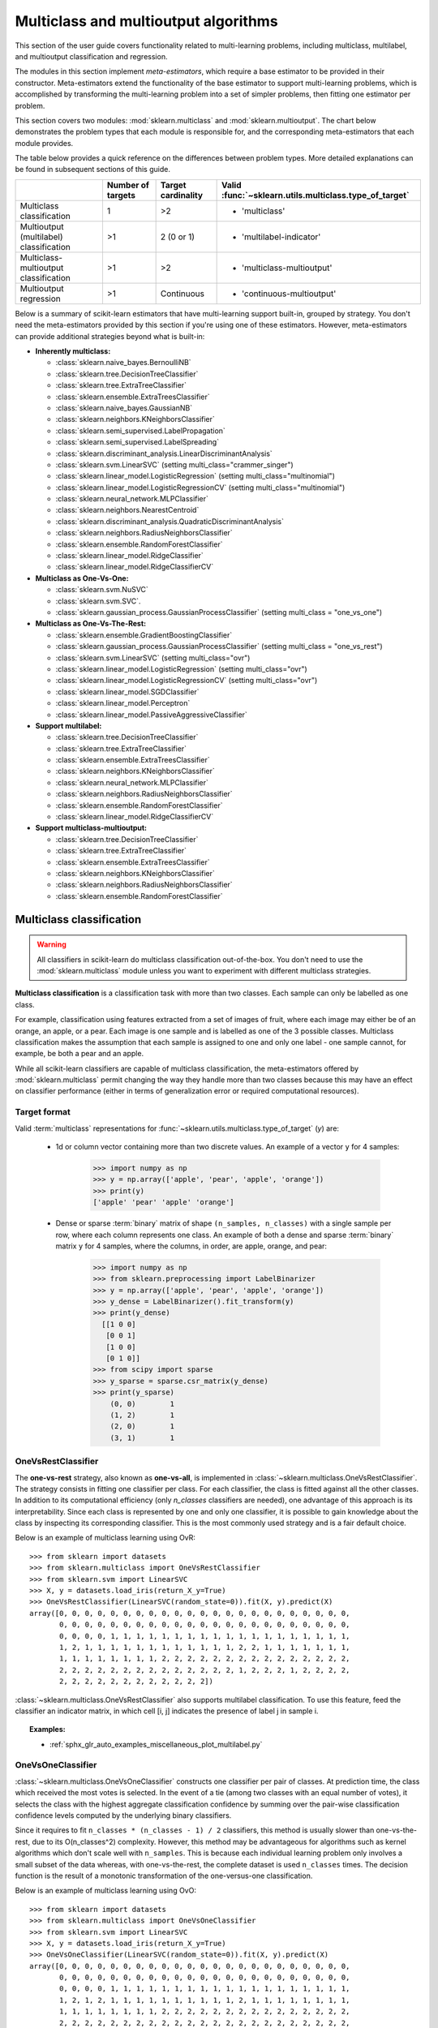 
.. _multiclass:

=====================================
Multiclass and multioutput algorithms
=====================================

This section of the user guide covers functionality related to multi-learning
problems, including multiclass, multilabel, and multioutput classification
and regression.

The modules in this section implement *meta-estimators*, which require a base
estimator to be provided in their constructor. Meta-estimators extend the
functionality of the base estimator to support multi-learning problems, which
is accomplished by transforming the multi-learning problem into a set of
simpler problems, then fitting one estimator per problem.

This section covers two modules: :mod:`sklearn.multiclass` and
:mod:`sklearn.multioutput`. The chart below demonstrates the problem types
that each module is responsible for, and the corresponding meta-estimators
that each module provides.

.. image:: ../images/multi_org_chart.png
   :align: center

The table below provides a quick reference on the differences between problem
types. More detailed explanations can be found in subsequent sections of this
guide.

+------------------------------+-----------------------+-------------------------+--------------------------------------------------+
|                              | Number of targets     | Target cardinality      | Valid                                            |
|                              |                       |                         | :func:`~sklearn.utils.multiclass.type_of_target` |
+==============================+=======================+=========================+==================================================+
| Multiclass                   |  1                    | >2                      | - 'multiclass'                                   |
| classification               |                       |                         |                                                  |
+------------------------------+-----------------------+-------------------------+--------------------------------------------------+
| Multioutput (multilabel)     | >1                    |  2 (0 or 1)             | - 'multilabel-indicator'                         |
| classification               |                       |                         |                                                  |
+------------------------------+-----------------------+-------------------------+--------------------------------------------------+
| Multiclass-multioutput       | >1                    | >2                      | - 'multiclass-multioutput'                       |
| classification               |                       |                         |                                                  |
+------------------------------+-----------------------+-------------------------+--------------------------------------------------+
| Multioutput                  | >1                    | Continuous              | - 'continuous-multioutput'                       |
| regression                   |                       |                         |                                                  |
+------------------------------+-----------------------+-------------------------+--------------------------------------------------+

Below is a summary of scikit-learn estimators that have multi-learning support
built-in, grouped by strategy. You don't need the meta-estimators provided by
this section if you're using one of these estimators. However, meta-estimators
can provide additional strategies beyond what is built-in:

- **Inherently multiclass:**

  - :class:`sklearn.naive_bayes.BernoulliNB`
  - :class:`sklearn.tree.DecisionTreeClassifier`
  - :class:`sklearn.tree.ExtraTreeClassifier`
  - :class:`sklearn.ensemble.ExtraTreesClassifier`
  - :class:`sklearn.naive_bayes.GaussianNB`
  - :class:`sklearn.neighbors.KNeighborsClassifier`
  - :class:`sklearn.semi_supervised.LabelPropagation`
  - :class:`sklearn.semi_supervised.LabelSpreading`
  - :class:`sklearn.discriminant_analysis.LinearDiscriminantAnalysis`
  - :class:`sklearn.svm.LinearSVC` (setting multi_class="crammer_singer")
  - :class:`sklearn.linear_model.LogisticRegression` (setting multi_class="multinomial")
  - :class:`sklearn.linear_model.LogisticRegressionCV` (setting multi_class="multinomial")
  - :class:`sklearn.neural_network.MLPClassifier`
  - :class:`sklearn.neighbors.NearestCentroid`
  - :class:`sklearn.discriminant_analysis.QuadraticDiscriminantAnalysis`
  - :class:`sklearn.neighbors.RadiusNeighborsClassifier`
  - :class:`sklearn.ensemble.RandomForestClassifier`
  - :class:`sklearn.linear_model.RidgeClassifier`
  - :class:`sklearn.linear_model.RidgeClassifierCV`


- **Multiclass as One-Vs-One:**

  - :class:`sklearn.svm.NuSVC`
  - :class:`sklearn.svm.SVC`.
  - :class:`sklearn.gaussian_process.GaussianProcessClassifier` (setting multi_class = "one_vs_one")


- **Multiclass as One-Vs-The-Rest:**

  - :class:`sklearn.ensemble.GradientBoostingClassifier`
  - :class:`sklearn.gaussian_process.GaussianProcessClassifier` (setting multi_class = "one_vs_rest")
  - :class:`sklearn.svm.LinearSVC` (setting multi_class="ovr")
  - :class:`sklearn.linear_model.LogisticRegression` (setting multi_class="ovr")
  - :class:`sklearn.linear_model.LogisticRegressionCV` (setting multi_class="ovr")
  - :class:`sklearn.linear_model.SGDClassifier`
  - :class:`sklearn.linear_model.Perceptron`
  - :class:`sklearn.linear_model.PassiveAggressiveClassifier`


- **Support multilabel:**

  - :class:`sklearn.tree.DecisionTreeClassifier`
  - :class:`sklearn.tree.ExtraTreeClassifier`
  - :class:`sklearn.ensemble.ExtraTreesClassifier`
  - :class:`sklearn.neighbors.KNeighborsClassifier`
  - :class:`sklearn.neural_network.MLPClassifier`
  - :class:`sklearn.neighbors.RadiusNeighborsClassifier`
  - :class:`sklearn.ensemble.RandomForestClassifier`
  - :class:`sklearn.linear_model.RidgeClassifierCV`


- **Support multiclass-multioutput:**

  - :class:`sklearn.tree.DecisionTreeClassifier`
  - :class:`sklearn.tree.ExtraTreeClassifier`
  - :class:`sklearn.ensemble.ExtraTreesClassifier`
  - :class:`sklearn.neighbors.KNeighborsClassifier`
  - :class:`sklearn.neighbors.RadiusNeighborsClassifier`
  - :class:`sklearn.ensemble.RandomForestClassifier`


Multiclass classification
=========================

.. warning::
    All classifiers in scikit-learn do multiclass classification
    out-of-the-box. You don't need to use the :mod:`sklearn.multiclass` module
    unless you want to experiment with different multiclass strategies.

**Multiclass classification** is a classification task with more than two
classes. Each sample can only be labelled as one class.

For example, classification using features extracted from a set of images of
fruit, where each image may either be of an orange, an apple, or a pear.
Each image is one sample and is labelled as one of the 3 possible classes.
Multiclass classification makes the assumption that each sample is assigned
to one and only one label - one sample cannot, for example, be both a pear
and an apple.

While all scikit-learn classifiers are capable of multiclass classification,
the meta-estimators offered by :mod:`sklearn.multiclass`
permit changing the way they handle more than two classes
because this may have an effect on classifier performance
(either in terms of generalization error or required computational resources).

Target format
-------------

Valid :term:`multiclass` representations for
:func:`~sklearn.utils.multiclass.type_of_target` (`y`) are:

  - 1d or column vector containing more than two discrete values. An
    example of a vector ``y`` for 4 samples:

      >>> import numpy as np
      >>> y = np.array(['apple', 'pear', 'apple', 'orange'])
      >>> print(y)
      ['apple' 'pear' 'apple' 'orange']

  - Dense or sparse :term:`binary` matrix of shape ``(n_samples, n_classes)``
    with a single sample per row, where each column represents one class. An
    example of both a dense and sparse :term:`binary` matrix ``y`` for 4
    samples, where the columns, in order, are apple, orange, and pear:

      >>> import numpy as np
      >>> from sklearn.preprocessing import LabelBinarizer
      >>> y = np.array(['apple', 'pear', 'apple', 'orange'])
      >>> y_dense = LabelBinarizer().fit_transform(y)
      >>> print(y_dense)
        [[1 0 0]
         [0 0 1]
         [1 0 0]
         [0 1 0]]
      >>> from scipy import sparse
      >>> y_sparse = sparse.csr_matrix(y_dense)
      >>> print(y_sparse)
          (0, 0)	1
          (1, 2)	1
          (2, 0)	1
          (3, 1)	1

.. _ovr_classification:

OneVsRestClassifier
-------------------

The **one-vs-rest** strategy, also known as **one-vs-all**, is implemented in
:class:`~sklearn.multiclass.OneVsRestClassifier`.  The strategy consists in
fitting one classifier per class. For each classifier, the class is fitted
against all the other classes. In addition to its computational efficiency
(only `n_classes` classifiers are needed), one advantage of this approach is
its interpretability. Since each class is represented by one and only one
classifier, it is possible to gain knowledge about the class by inspecting its
corresponding classifier. This is the most commonly used strategy and is a fair
default choice.

Below is an example of multiclass learning using OvR::

  >>> from sklearn import datasets
  >>> from sklearn.multiclass import OneVsRestClassifier
  >>> from sklearn.svm import LinearSVC
  >>> X, y = datasets.load_iris(return_X_y=True)
  >>> OneVsRestClassifier(LinearSVC(random_state=0)).fit(X, y).predict(X)
  array([0, 0, 0, 0, 0, 0, 0, 0, 0, 0, 0, 0, 0, 0, 0, 0, 0, 0, 0, 0, 0, 0, 0,
         0, 0, 0, 0, 0, 0, 0, 0, 0, 0, 0, 0, 0, 0, 0, 0, 0, 0, 0, 0, 0, 0, 0,
         0, 0, 0, 0, 1, 1, 1, 1, 1, 1, 1, 1, 1, 1, 1, 1, 1, 1, 1, 1, 1, 1, 1,
         1, 2, 1, 1, 1, 1, 1, 1, 1, 1, 1, 1, 1, 1, 2, 2, 1, 1, 1, 1, 1, 1, 1,
         1, 1, 1, 1, 1, 1, 1, 1, 2, 2, 2, 2, 2, 2, 2, 2, 2, 2, 2, 2, 2, 2, 2,
         2, 2, 2, 2, 2, 2, 2, 2, 2, 2, 2, 2, 2, 2, 1, 2, 2, 2, 1, 2, 2, 2, 2,
         2, 2, 2, 2, 2, 2, 2, 2, 2, 2, 2, 2])


:class:`~sklearn.multiclass.OneVsRestClassifier` also supports multilabel
classification. To use this feature, feed the classifier an indicator matrix,
in which cell [i, j] indicates the presence of label j in sample i.


.. figure:: ../auto_examples/miscellaneous/images/sphx_glr_plot_multilabel_001.png
    :target: ../auto_examples/miscellaneous/plot_multilabel.html
    :align: center
    :scale: 75%


.. topic:: Examples:

    * :ref:`sphx_glr_auto_examples_miscellaneous_plot_multilabel.py`

.. _ovo_classification:

OneVsOneClassifier
------------------

:class:`~sklearn.multiclass.OneVsOneClassifier` constructs one classifier per
pair of classes. At prediction time, the class which received the most votes
is selected. In the event of a tie (among two classes with an equal number of
votes), it selects the class with the highest aggregate classification
confidence by summing over the pair-wise classification confidence levels
computed by the underlying binary classifiers.

Since it requires to fit ``n_classes * (n_classes - 1) / 2`` classifiers,
this method is usually slower than one-vs-the-rest, due to its
O(n_classes^2) complexity. However, this method may be advantageous for
algorithms such as kernel algorithms which don't scale well with
``n_samples``. This is because each individual learning problem only involves
a small subset of the data whereas, with one-vs-the-rest, the complete
dataset is used ``n_classes`` times. The decision function is the result
of a monotonic transformation of the one-versus-one classification.

Below is an example of multiclass learning using OvO::

  >>> from sklearn import datasets
  >>> from sklearn.multiclass import OneVsOneClassifier
  >>> from sklearn.svm import LinearSVC
  >>> X, y = datasets.load_iris(return_X_y=True)
  >>> OneVsOneClassifier(LinearSVC(random_state=0)).fit(X, y).predict(X)
  array([0, 0, 0, 0, 0, 0, 0, 0, 0, 0, 0, 0, 0, 0, 0, 0, 0, 0, 0, 0, 0, 0, 0,
         0, 0, 0, 0, 0, 0, 0, 0, 0, 0, 0, 0, 0, 0, 0, 0, 0, 0, 0, 0, 0, 0, 0,
         0, 0, 0, 0, 1, 1, 1, 1, 1, 1, 1, 1, 1, 1, 1, 1, 1, 1, 1, 1, 1, 1, 1,
         1, 2, 1, 2, 1, 1, 1, 1, 1, 1, 1, 1, 1, 1, 2, 1, 1, 1, 1, 1, 1, 1, 1,
         1, 1, 1, 1, 1, 1, 1, 1, 2, 2, 2, 2, 2, 2, 2, 2, 2, 2, 2, 2, 2, 2, 2,
         2, 2, 2, 2, 2, 2, 2, 2, 2, 2, 2, 2, 2, 2, 2, 2, 2, 2, 2, 2, 2, 2, 2,
         2, 2, 2, 2, 2, 2, 2, 2, 2, 2, 2, 2])


.. topic:: References:

    * "Pattern Recognition and Machine Learning. Springer",
      Christopher M. Bishop, page 183, (First Edition)

.. _ecoc:

OutputCodeClassifier
--------------------

Error-Correcting Output Code-based strategies are fairly different from
one-vs-the-rest and one-vs-one. With these strategies, each class is
represented in a Euclidean space, where each dimension can only be 0 or 1.
Another way to put it is that each class is represented by a binary code (an
array of 0 and 1). The matrix which keeps track of the location/code of each
class is called the code book. The code size is the dimensionality of the
aforementioned space. Intuitively, each class should be represented by a code
as unique as possible and a good code book should be designed to optimize
classification accuracy. In this implementation, we simply use a
randomly-generated code book as advocated in [3]_ although more elaborate
methods may be added in the future.

At fitting time, one binary classifier per bit in the code book is fitted.
At prediction time, the classifiers are used to project new points in the
class space and the class closest to the points is chosen.

In :class:`~sklearn.multiclass.OutputCodeClassifier`, the ``code_size``
attribute allows the user to control the number of classifiers which will be
used. It is a percentage of the total number of classes.

A number between 0 and 1 will require fewer classifiers than
one-vs-the-rest. In theory, ``log2(n_classes) / n_classes`` is sufficient to
represent each class unambiguously. However, in practice, it may not lead to
good accuracy since ``log2(n_classes)`` is much smaller than n_classes.

A number greater than 1 will require more classifiers than
one-vs-the-rest. In this case, some classifiers will in theory correct for
the mistakes made by other classifiers, hence the name "error-correcting".
In practice, however, this may not happen as classifier mistakes will
typically be correlated. The error-correcting output codes have a similar
effect to bagging.

Below is an example of multiclass learning using Output-Codes::

  >>> from sklearn import datasets
  >>> from sklearn.multiclass import OutputCodeClassifier
  >>> from sklearn.svm import LinearSVC
  >>> X, y = datasets.load_iris(return_X_y=True)
  >>> clf = OutputCodeClassifier(LinearSVC(random_state=0),
  ...                            code_size=2, random_state=0)
  >>> clf.fit(X, y).predict(X)
  array([0, 0, 0, 0, 0, 0, 0, 0, 0, 0, 0, 0, 0, 0, 0, 0, 0, 0, 0, 0, 0, 0, 0,
         0, 0, 0, 0, 0, 0, 0, 0, 0, 0, 0, 0, 0, 0, 0, 0, 0, 0, 0, 0, 0, 0, 0,
         0, 0, 0, 0, 1, 1, 1, 1, 1, 1, 2, 1, 1, 1, 1, 1, 1, 1, 1, 1, 2, 1, 1,
         1, 2, 1, 1, 1, 1, 1, 1, 2, 1, 1, 1, 1, 1, 2, 2, 2, 1, 1, 1, 1, 1, 1,
         1, 1, 1, 1, 1, 1, 1, 1, 2, 2, 2, 2, 2, 2, 2, 2, 2, 2, 2, 2, 2, 2, 2,
         2, 2, 2, 2, 1, 2, 2, 2, 2, 2, 2, 2, 2, 2, 1, 2, 2, 2, 1, 1, 2, 2, 2,
         2, 2, 2, 2, 2, 2, 2, 2, 2, 2, 2, 2])

.. topic:: References:

    * "Solving multiclass learning problems via error-correcting output codes",
      Dietterich T., Bakiri G.,
      Journal of Artificial Intelligence Research 2,
      1995.

    .. [3] "The error coding method and PICTs",
        James G., Hastie T.,
        Journal of Computational and Graphical statistics 7,
        1998.

    * "The Elements of Statistical Learning",
      Hastie T., Tibshirani R., Friedman J., page 606 (second-edition)
      2008.

Multioutput (multilabel) classification
=======================================

**Multioutput classification** (also known as **multilabel classification**)
is a classification task labelling each sample with ``x`` labels from
``n_classes`` possible classes, where ``x`` can be 0 to ``n_classes``
inclusive. This can be thought of as predicting properties of a
sample that are not mutually exclusive. Formally, a binary output is assigned
to each class, for every sample. Positive classes are indicated with 1 and
negative classes with 0 or -1. It is thus comparable to running ``n_classes``
binary classification tasks, for example with
:class:`~sklearn.multioutput.MultiOutputClassifier`. This approach treats
each label independently whereas multilabel classifiers *may* treat the
multiple classes simultaneously, accounting for correlated behavior among
them.

For example, prediction of the topics relevant to a text document or video.
The document or video may be about one of 'religion', 'politics', 'finance'
or 'education', several of the topic classes or all of the topic classes.

Target format
-------------

A valid representation of :term:`multilabel` `y` is an either dense or sparse
:term:`binary` matrix of shape ``(n_samples, n_classes)``. Each column
represents a class. The ``1``'s in each row denote the positive classes a
sample has been labelled with. An example of a dense matrix ``y`` for 3
samples:

  >>> y = np.array([[1, 0, 0, 1], [0, 0, 1, 1], [0, 0, 0, 0]])
  >>> print(y)
  [[1 0 0 1]
   [0 0 1 1]
   [0 0 0 0]]

An example of the same ``y`` in sparse matrix form:

  >>> y_sparse = sparse.csr_matrix(y)
  >>> print(y_sparse)
    (0, 0)	1
    (0, 3)	1
    (1, 2)	1
    (1, 3)	1

MultiOutputClassifier
---------------------

Multioutput classification support can be added to any classifier with
:class:`~sklearn.multioutput.MultiOutputClassifier`. This strategy consists of
fitting one classifier per target.  This allows multiple target variable
classifications. The purpose of this class is to extend estimators
to be able to estimate a series of target functions (f1,f2,f3...,fn)
that are trained on a single X predictor matrix to predict a series
of responses (y1,y2,y3...,yn).

Below is an example of multioutput classification:

    >>> from sklearn.datasets import make_classification
    >>> from sklearn.multioutput import MultiOutputClassifier
    >>> from sklearn.ensemble import RandomForestClassifier
    >>> from sklearn.utils import shuffle
    >>> import numpy as np
    >>> X, y1 = make_classification(n_samples=10, n_features=100, n_informative=30, n_classes=3, random_state=1)
    >>> y2 = shuffle(y1, random_state=1)
    >>> y3 = shuffle(y1, random_state=2)
    >>> Y = np.vstack((y1, y2, y3)).T
    >>> n_samples, n_features = X.shape # 10,100
    >>> n_outputs = Y.shape[1] # 3
    >>> n_classes = 3
    >>> forest = RandomForestClassifier(random_state=1)
    >>> multi_target_forest = MultiOutputClassifier(forest, n_jobs=-1)
    >>> multi_target_forest.fit(X, Y).predict(X)
    array([[2, 2, 0],
           [1, 2, 1],
           [2, 1, 0],
           [0, 0, 2],
           [0, 2, 1],
           [0, 0, 2],
           [1, 1, 0],
           [1, 1, 1],
           [0, 0, 2],
           [2, 0, 0]])

.. _classifierchain:

ClassifierChain
---------------

Classifier chains (see :class:`~sklearn.multioutput.ClassifierChain`) are a way
of combining a number of binary classifiers into a single multi-label model
that is capable of exploiting correlations among targets.

For a multi-label classification problem with N classes, N binary
classifiers are assigned an integer between 0 and N-1. These integers
define the order of models in the chain. Each classifier is then fit on the
available training data plus the true labels of the classes whose
models were assigned a lower number.

When predicting, the true labels will not be available. Instead the
predictions of each model are passed on to the subsequent models in the
chain to be used as features.

Clearly the order of the chain is important. The first model in the chain
has no information about the other labels while the last model in the chain
has features indicating the presence of all of the other labels. In general
one does not know the optimal ordering of the models in the chain so
typically many randomly ordered chains are fit and their predictions are
averaged together.

.. topic:: References:

    Jesse Read, Bernhard Pfahringer, Geoff Holmes, Eibe Frank,
        "Classifier Chains for Multi-label Classification", 2009.

Multiclass-multioutput classification
=====================================

**Multiclass-multioutput classification**
(also known as **multitask classification**) is a
classification task which labels each sample with a set of **non-binary**
properties. Both the number of properties and the number of
classes per property is greater than 2. A single estimator thus
handles several joint classification tasks. This is both a generalization of
the multi\ *label* classification task, which only considers binary
attributes, as well as a generalization of the multi\ *class* classification
task, where only one property is considered.

For example, classification of the properties "type of fruit" and "colour"
for a set of images of fruit. The property "type of fruit" has the possible
classes: "apple", "pear" and "orange". The property "colour" has the
possible classes: "green", "red", "yellow" and "orange". Each sample is an
image of a fruit, a label is output for both properties and each label is
one of the possible classes of the corresponding property.

Note that all classifiers handling multiclass-multioutput (also known as
multitask classification) tasks, support the multilabel classification task
as a special case. Multitask classification is similar to the multioutput
classification task with different model formulations. For more information,
see the relevant estimator documentation.

.. warning::
    At present, no metric in :mod:`sklearn.metrics`
    supports the multiclass-multioutput classification task.

Target format
-------------

A valid representation of :term:`multioutput` `y` is a dense matrix of shape
``(n_samples, n_classes)`` of class labels. A column wise concatenation of 1d
:term:`multiclass` variables. An example of ``y`` for 3 samples:

  >>> y = np.array([['apple', 'green'], ['orange', 'orange'], ['pear', 'green']])
  >>> print(y)
  [['apple' 'green']
   ['orange' 'orange']
   ['pear' 'green']]

Multioutput regression
======================

**Multioutput regression** predicts multiple numerical properties for each
sample. Each property is a numerical variable and the number of properties
to be predicted for each sample is greater than or equal to 2. Some estimators
that support multioutput regression are faster than just running ``n_output``
estimators.

For example, prediction of both wind speed and wind direction, in degrees,
using data obtained at a certain location. Each sample would be data
obtained at one location and both wind speed and direction would be
output for each sample.

Target format
-------------

A valid representation of :term:`multioutput` `y` is a dense matrix of shape
``(n_samples, n_classes)`` of floats. A column wise concatenation of
:term:`continuous` variables. An example of ``y`` for 3 samples:

  >>> y = np.array([[31.4, 94], [40.5, 109], [25.0, 30]])
  >>> print(y)
  [[ 31.4  94. ]
   [ 40.5 109. ]
   [ 25.   30. ]]

MultiOutputRegressor
--------------------

Multioutput regression support can be added to any regressor with
:class:`~sklearn.multioutput.MultiOutputRegressor`.  This strategy consists of
fitting one regressor per target. Since each target is represented by exactly
one regressor it is possible to gain knowledge about the target by
inspecting its corresponding regressor. As
:class:`~sklearn.multioutput.MultiOutputRegressor` fits one regressor per
target it can not take advantage of correlations between targets.

Below is an example of multioutput regression:

  >>> from sklearn.datasets import make_regression
  >>> from sklearn.multioutput import MultiOutputRegressor
  >>> from sklearn.ensemble import GradientBoostingRegressor
  >>> X, y = make_regression(n_samples=10, n_targets=3, random_state=1)
  >>> MultiOutputRegressor(GradientBoostingRegressor(random_state=0)).fit(X, y).predict(X)
  array([[-154.75474165, -147.03498585,  -50.03812219],
         [   7.12165031,    5.12914884,  -81.46081961],
         [-187.8948621 , -100.44373091,   13.88978285],
         [-141.62745778,   95.02891072, -191.48204257],
         [  97.03260883,  165.34867495,  139.52003279],
         [ 123.92529176,   21.25719016,   -7.84253   ],
         [-122.25193977,  -85.16443186, -107.12274212],
         [ -30.170388  ,  -94.80956739,   12.16979946],
         [ 140.72667194,  176.50941682,  -17.50447799],
         [ 149.37967282,  -81.15699552,   -5.72850319]])

.. _regressorchain:

RegressorChain
--------------

Regressor chains (see :class:`~sklearn.multioutput.RegressorChain`) is
analogous to :class:`~sklearn.multioutput.ClassifierChain` as a way of
combining a number of regressions into a single multi-target model that is
capable of exploiting correlations among targets.
